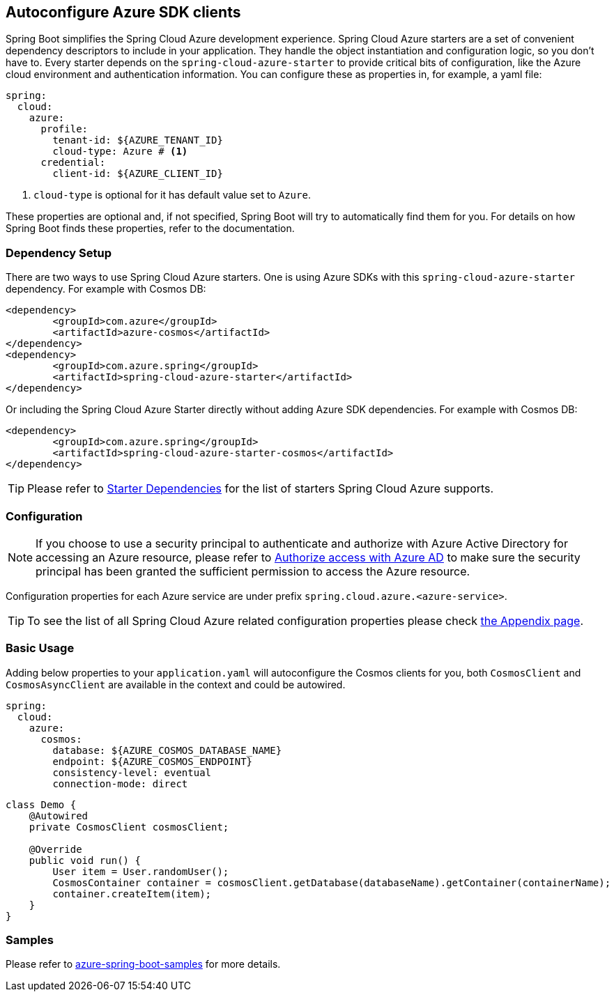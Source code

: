 == Autoconfigure Azure SDK clients

Spring Boot simplifies the Spring Cloud Azure development experience. Spring Cloud Azure starters are a set of convenient dependency descriptors to include in your application. They handle the object instantiation and configuration logic, so you don’t have to. Every starter depends on the `spring-cloud-azure-starter` to provide critical bits of configuration, like the Azure cloud environment and authentication information. You can configure these as properties in, for example, a yaml file:

[source,yaml]
----
spring:
  cloud:
    azure:
      profile:
        tenant-id: ${AZURE_TENANT_ID}
        cloud-type: Azure # <1>
      credential:
        client-id: ${AZURE_CLIENT_ID}
----
<1> `cloud-type` is optional for it has default value set to `Azure`.

These properties are optional and, if not specified, Spring Boot will try to automatically find them for you. For details on how Spring Boot finds these properties, refer to the documentation.


=== Dependency Setup
There are two ways to use Spring Cloud Azure starters. One is using Azure SDKs with this `spring-cloud-azure-starter` dependency. For example with Cosmos DB:

[source,xml]
----
<dependency>
	<groupId>com.azure</groupId>
	<artifactId>azure-cosmos</artifactId>
</dependency>
<dependency>
	<groupId>com.azure.spring</groupId>
	<artifactId>spring-cloud-azure-starter</artifactId>
</dependency>
----

Or including the Spring Cloud Azure Starter directly without adding Azure SDK dependencies. For example with Cosmos DB:

[source,xml]
----
<dependency>
	<groupId>com.azure.spring</groupId>
	<artifactId>spring-cloud-azure-starter-cosmos</artifactId>
</dependency>
----

TIP: Please refer to link:index.html#starter-dependencies[Starter Dependencies] for the list of starters Spring Cloud Azure supports.

=== Configuration

NOTE: If you choose to use a security principal to authenticate and authorize with Azure Active Directory for accessing an Azure resource, please refer to link:index.html#authorize-access-with-azure-active-directory[Authorize access with Azure AD] to make sure the security principal has been granted the sufficient permission to access the Azure resource.

Configuration properties for each Azure service are under prefix `spring.cloud.azure.<azure-service>`.

TIP: To see the list of all Spring Cloud Azure related configuration properties please check link:appendix.html[the Appendix page].

=== Basic Usage

Adding below properties to your `application.yaml` will autoconfigure the Cosmos clients for you, both `CosmosClient` and `CosmosAsyncClient` are available in the context and could be autowired.

[source,yaml]
----
spring:
  cloud:
    azure:
      cosmos:
        database: ${AZURE_COSMOS_DATABASE_NAME}
        endpoint: ${AZURE_COSMOS_ENDPOINT}
        consistency-level: eventual
        connection-mode: direct
----

[source,java]
----
class Demo {
    @Autowired
    private CosmosClient cosmosClient;

    @Override
    public void run() {
        User item = User.randomUser();
        CosmosContainer container = cosmosClient.getDatabase(databaseName).getContainer(containerName);
        container.createItem(item);
    }
}
----

=== Samples

Please refer to link:https://github.com/Azure-Samples/azure-spring-boot-samples/tree/spring-cloud-azure_{project-version}[azure-spring-boot-samples] for more details.


